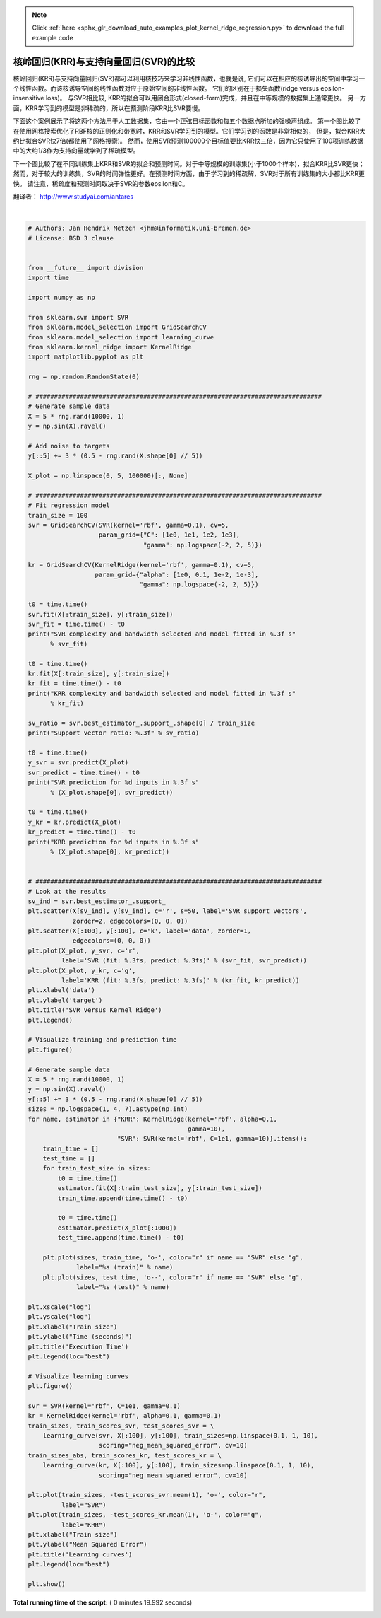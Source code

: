 .. note::
    :class: sphx-glr-download-link-note

    Click :ref:`here <sphx_glr_download_auto_examples_plot_kernel_ridge_regression.py>` to download the full example code
.. rst-class:: sphx-glr-example-title

.. _sphx_glr_auto_examples_plot_kernel_ridge_regression.py:


=============================================
核岭回归(KRR)与支持向量回归(SVR)的比较
=============================================

核岭回归(KRR)与支持向量回归(SVR)都可以利用核技巧来学习非线性函数，也就是说, 
它们可以在相应的核诱导出的空间中学习一个线性函数。而该核诱导空间的线性函数对应于原始空间的非线性函数。
它们的区别在于损失函数(ridge versus epsilon-insensitive loss)。
与SVR相比较, KRR的拟合可以用闭合形式(closed-form)完成，并且在中等规模的数据集上通常更快。
另一方面，KRR学习到的模型是非稀疏的，所以在预测阶段KRR比SVR要慢。

下面这个案例展示了将这两个方法用于人工数据集，它由一个正弦目标函数和每五个数据点所加的强噪声组成。
第一个图比较了在使用网格搜索优化了RBF核的正则化和带宽时，KRR和SVR学习到的模型。它们学习到的函数是非常相似的，
但是，拟合KRR大约比拟合SVR快7倍(都使用了网格搜索)。
然而，使用SVR预测100000个目标值要比KRR快三倍，因为它只使用了100项训练数据中的大约1/3作为支持向量就学到了稀疏模型。

下一个图比较了在不同训练集上KRR和SVR的拟合和预测时间。对于中等规模的训练集(小于1000个样本)，拟合KRR比SVR更快；
然而，对于较大的训练集，SVR的时间弹性更好。在预测时间方面，由于学习到的稀疏解，SVR对于所有训练集的大小都比KRR更快。
请注意，稀疏度和预测时间取决于SVR的参数epsilon和C。

翻译者： http://www.studyai.com/antares




.. rst-class:: sphx-glr-horizontal


    *

      .. image:: /auto_examples/images/sphx_glr_plot_kernel_ridge_regression_001.png
            :class: sphx-glr-multi-img

    *

      .. image:: /auto_examples/images/sphx_glr_plot_kernel_ridge_regression_002.png
            :class: sphx-glr-multi-img

    *

      .. image:: /auto_examples/images/sphx_glr_plot_kernel_ridge_regression_003.png
            :class: sphx-glr-multi-img


.. rst-class:: sphx-glr-script-out

 Out:

 .. code-block:: none

    SVR complexity and bandwidth selected and model fitted in 0.586 s
    KRR complexity and bandwidth selected and model fitted in 0.217 s
    Support vector ratio: 0.320
    SVR prediction for 100000 inputs in 0.172 s
    KRR prediction for 100000 inputs in 0.258 s




|


.. code-block:: python


    # Authors: Jan Hendrik Metzen <jhm@informatik.uni-bremen.de>
    # License: BSD 3 clause


    from __future__ import division
    import time

    import numpy as np

    from sklearn.svm import SVR
    from sklearn.model_selection import GridSearchCV
    from sklearn.model_selection import learning_curve
    from sklearn.kernel_ridge import KernelRidge
    import matplotlib.pyplot as plt

    rng = np.random.RandomState(0)

    # #############################################################################
    # Generate sample data
    X = 5 * rng.rand(10000, 1)
    y = np.sin(X).ravel()

    # Add noise to targets
    y[::5] += 3 * (0.5 - rng.rand(X.shape[0] // 5))

    X_plot = np.linspace(0, 5, 100000)[:, None]

    # #############################################################################
    # Fit regression model
    train_size = 100
    svr = GridSearchCV(SVR(kernel='rbf', gamma=0.1), cv=5,
                       param_grid={"C": [1e0, 1e1, 1e2, 1e3],
                                   "gamma": np.logspace(-2, 2, 5)})

    kr = GridSearchCV(KernelRidge(kernel='rbf', gamma=0.1), cv=5,
                      param_grid={"alpha": [1e0, 0.1, 1e-2, 1e-3],
                                  "gamma": np.logspace(-2, 2, 5)})

    t0 = time.time()
    svr.fit(X[:train_size], y[:train_size])
    svr_fit = time.time() - t0
    print("SVR complexity and bandwidth selected and model fitted in %.3f s"
          % svr_fit)

    t0 = time.time()
    kr.fit(X[:train_size], y[:train_size])
    kr_fit = time.time() - t0
    print("KRR complexity and bandwidth selected and model fitted in %.3f s"
          % kr_fit)

    sv_ratio = svr.best_estimator_.support_.shape[0] / train_size
    print("Support vector ratio: %.3f" % sv_ratio)

    t0 = time.time()
    y_svr = svr.predict(X_plot)
    svr_predict = time.time() - t0
    print("SVR prediction for %d inputs in %.3f s"
          % (X_plot.shape[0], svr_predict))

    t0 = time.time()
    y_kr = kr.predict(X_plot)
    kr_predict = time.time() - t0
    print("KRR prediction for %d inputs in %.3f s"
          % (X_plot.shape[0], kr_predict))


    # #############################################################################
    # Look at the results
    sv_ind = svr.best_estimator_.support_
    plt.scatter(X[sv_ind], y[sv_ind], c='r', s=50, label='SVR support vectors',
                zorder=2, edgecolors=(0, 0, 0))
    plt.scatter(X[:100], y[:100], c='k', label='data', zorder=1,
                edgecolors=(0, 0, 0))
    plt.plot(X_plot, y_svr, c='r',
             label='SVR (fit: %.3fs, predict: %.3fs)' % (svr_fit, svr_predict))
    plt.plot(X_plot, y_kr, c='g',
             label='KRR (fit: %.3fs, predict: %.3fs)' % (kr_fit, kr_predict))
    plt.xlabel('data')
    plt.ylabel('target')
    plt.title('SVR versus Kernel Ridge')
    plt.legend()

    # Visualize training and prediction time
    plt.figure()

    # Generate sample data
    X = 5 * rng.rand(10000, 1)
    y = np.sin(X).ravel()
    y[::5] += 3 * (0.5 - rng.rand(X.shape[0] // 5))
    sizes = np.logspace(1, 4, 7).astype(np.int)
    for name, estimator in {"KRR": KernelRidge(kernel='rbf', alpha=0.1,
                                               gamma=10),
                            "SVR": SVR(kernel='rbf', C=1e1, gamma=10)}.items():
        train_time = []
        test_time = []
        for train_test_size in sizes:
            t0 = time.time()
            estimator.fit(X[:train_test_size], y[:train_test_size])
            train_time.append(time.time() - t0)

            t0 = time.time()
            estimator.predict(X_plot[:1000])
            test_time.append(time.time() - t0)

        plt.plot(sizes, train_time, 'o-', color="r" if name == "SVR" else "g",
                 label="%s (train)" % name)
        plt.plot(sizes, test_time, 'o--', color="r" if name == "SVR" else "g",
                 label="%s (test)" % name)

    plt.xscale("log")
    plt.yscale("log")
    plt.xlabel("Train size")
    plt.ylabel("Time (seconds)")
    plt.title('Execution Time')
    plt.legend(loc="best")

    # Visualize learning curves
    plt.figure()

    svr = SVR(kernel='rbf', C=1e1, gamma=0.1)
    kr = KernelRidge(kernel='rbf', alpha=0.1, gamma=0.1)
    train_sizes, train_scores_svr, test_scores_svr = \
        learning_curve(svr, X[:100], y[:100], train_sizes=np.linspace(0.1, 1, 10),
                       scoring="neg_mean_squared_error", cv=10)
    train_sizes_abs, train_scores_kr, test_scores_kr = \
        learning_curve(kr, X[:100], y[:100], train_sizes=np.linspace(0.1, 1, 10),
                       scoring="neg_mean_squared_error", cv=10)

    plt.plot(train_sizes, -test_scores_svr.mean(1), 'o-', color="r",
             label="SVR")
    plt.plot(train_sizes, -test_scores_kr.mean(1), 'o-', color="g",
             label="KRR")
    plt.xlabel("Train size")
    plt.ylabel("Mean Squared Error")
    plt.title('Learning curves')
    plt.legend(loc="best")

    plt.show()

**Total running time of the script:** ( 0 minutes  19.992 seconds)


.. _sphx_glr_download_auto_examples_plot_kernel_ridge_regression.py:


.. only :: html

 .. container:: sphx-glr-footer
    :class: sphx-glr-footer-example



  .. container:: sphx-glr-download

     :download:`Download Python source code: plot_kernel_ridge_regression.py <plot_kernel_ridge_regression.py>`



  .. container:: sphx-glr-download

     :download:`Download Jupyter notebook: plot_kernel_ridge_regression.ipynb <plot_kernel_ridge_regression.ipynb>`


.. only:: html

 .. rst-class:: sphx-glr-signature

    `Gallery generated by Sphinx-Gallery <https://sphinx-gallery.readthedocs.io>`_
